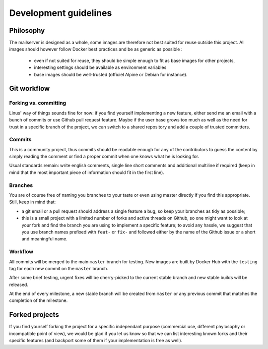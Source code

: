 Development guidelines
======================

Philosophy
----------

The mailserver is designed as a whole, some images are therefore not best
suited for reuse outside this project. All images should however follow
Docker best practices and be as generic as possible :

 - even if not suited for reuse, they should be simple enough to
   fit as base images for other projects,
 - interesting settings should be available as environment variables
 - base images should be well-trusted (officiel Alpine or Debian for instance).

Git workflow
------------

Forking vs. committing
``````````````````````

Linus' way of things sounds fine for now: if you find yourself implementing a
new feature, either send me an email with a bunch of commits or use Github
pull request feature. Maybe if the user base grows too much as well as the need
for trust in a specific branch of the project, we can switch to a shared
repository and add a couple of trusted committers.

Commits
``````

This is a community project, thus commits should be readable enough for any of
the contributors to guess the content by simply reading the comment or find a
proper commit when one knows what he is looking for.

Usual standards remain: write english comments, single line short comments and
additional multiline if required (keep in mind that the most important piece
of information should fit in the first line).

Branches
````````

You are of course free of naming you branches to your taste or even using
master directly if you find this appropriate. Still, keep in mind that:

- a git email or a pull request should address a single feature a bug,
  so keep your branches as tidy as possible;
- this is a small project with a limited number of forks and active threads
  on Github, so one might want to look at your fork and find the branch you
  are using to implement a specific feature; to avoid any hassle, we suggest
  that you use branch names prefixed with ``feat-`` or ``fix-`` and followed
  either by the name of the Github issue or a short and meaningful name.

Workflow
````````

All commits will be merged to the main ``master`` branch for testing. New
images are built by Docker Hub with the ``testing`` tag for each new commit on
the ``master`` branch.

After some brief testing, urgent fixes will be cherry-picked to the current stable
branch and new stable builds will be released.

At the end of every milestone, a new stable branch will be created from ``master``
or any previous commit that matches the completion of the milestone.

Forked projects
---------------

If you find yourself forking the project for a specific independant purpose
(commercial use, different phylosophy or incompatible point of view), we would
be glad if you let us know so that we can list interesting known forks and
their specific features (and backport some of them if your implementation
is free as well).
